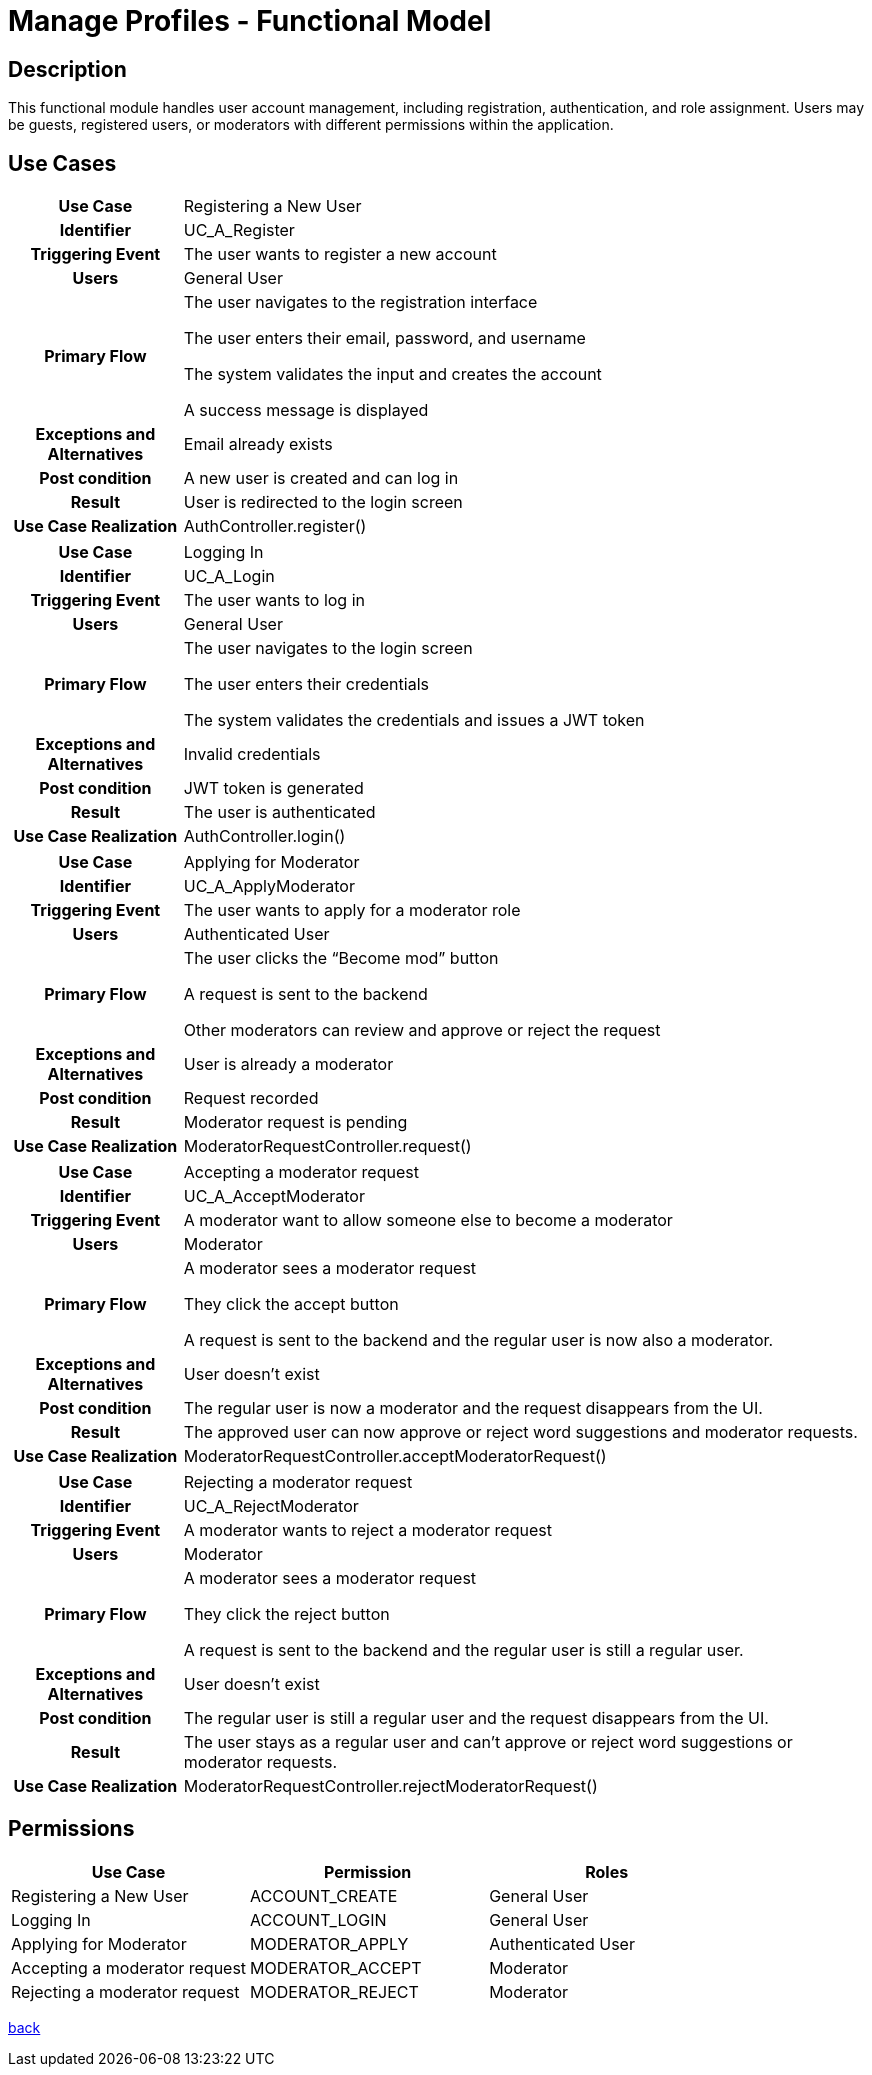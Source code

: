 = Manage Profiles - Functional Model

== Description

This functional module handles user account management, including registration, authentication, and role assignment. Users may be guests, registered users, or moderators with different permissions within the application.

== Use Cases

[cols="1h,4"]
|===
| Use Case
| Registering a New User

| Identifier
| UC_A_Register

| Triggering Event
| The user wants to register a new account

| Users
| General User

| Primary Flow
|

    The user navigates to the registration interface

    The user enters their email, password, and username

    The system validates the input and creates the account

    A success message is displayed

| Exceptions and Alternatives
| Email already exists

| Post condition
| A new user is created and can log in

| Result
| User is redirected to the login screen

| Use Case Realization
| AuthController.register()

|===

[cols="1h,4"]
|===
| Use Case
| Logging In

| Identifier
| UC_A_Login

| Triggering Event
| The user wants to log in

| Users
| General User

| Primary Flow
|

    The user navigates to the login screen

    The user enters their credentials

    The system validates the credentials and issues a JWT token

| Exceptions and Alternatives
| Invalid credentials

| Post condition
| JWT token is generated

| Result
| The user is authenticated

| Use Case Realization
| AuthController.login()

|===

[cols="1h,4"]
|===
| Use Case
| Applying for Moderator

| Identifier
| UC_A_ApplyModerator

| Triggering Event
| The user wants to apply for a moderator role

| Users
| Authenticated User

| Primary Flow
|

    The user clicks the “Become mod” button

    A request is sent to the backend

    Other moderators can review and approve or reject the request

| Exceptions and Alternatives
| User is already a moderator

| Post condition
| Request recorded

| Result
| Moderator request is pending

| Use Case Realization
| ModeratorRequestController.request()

|===

[cols="1h,4"]
|===
| Use Case
| Accepting a moderator request

| Identifier
| UC_A_AcceptModerator

| Triggering Event
| A moderator want to allow someone else to become a moderator

| Users
| Moderator

| Primary Flow
|

    A moderator sees a moderator request

    They click the accept button

    A request is sent to the backend and the regular user is now also a moderator.

| Exceptions and Alternatives
| User doesn't exist

| Post condition
| The regular user is now a moderator and the request disappears from the UI.

| Result
| The approved user can now approve or reject word suggestions and moderator requests.

| Use Case Realization
| ModeratorRequestController.acceptModeratorRequest()

|===

[cols="1h,4"]
|===
| Use Case
| Rejecting a moderator request

| Identifier
| UC_A_RejectModerator

| Triggering Event
| A moderator wants to reject a moderator request

| Users
| Moderator

| Primary Flow
|

    A moderator sees a moderator request

    They click the reject button

    A request is sent to the backend and the regular user is still a regular user.

| Exceptions and Alternatives
| User doesn't exist

| Post condition
| The regular user is still a regular user and the request disappears from the UI.

| Result
| The user stays as a regular user and can't approve or reject word suggestions or moderator requests.

| Use Case Realization
| ModeratorRequestController.rejectModeratorRequest()

|===

== Permissions

[cols="1,1,1"]
|===
| Use Case | Permission | Roles

| Registering a New User
| ACCOUNT_CREATE
| General User

| Logging In
| ACCOUNT_LOGIN
| General User

| Applying for Moderator
| MODERATOR_APPLY
| Authenticated User

| Accepting a moderator request
| MODERATOR_ACCEPT
| Moderator

| Rejecting a moderator request
| MODERATOR_REJECT
| Moderator

|===

link:../functional-models.adoc[back]